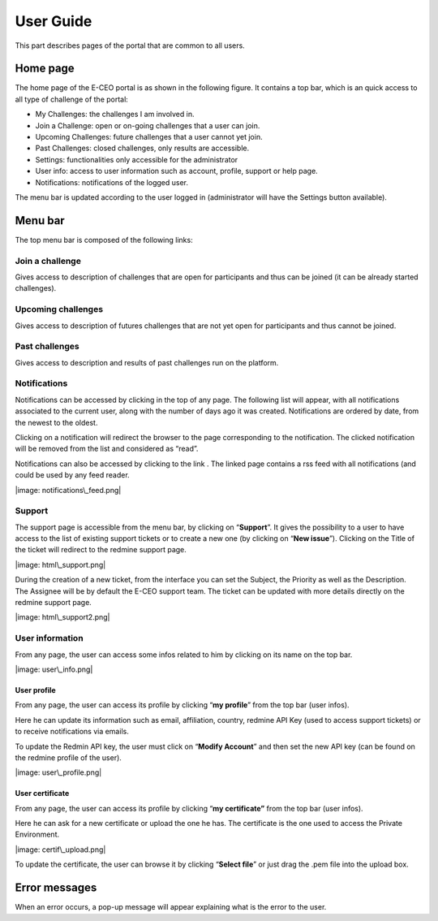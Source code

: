 User Guide
==========

This part describes pages of the portal that are common to all users.

Home page
---------

The home page of the E-CEO portal is as shown in the following figure.
It contains a top bar, which is an quick access to all type of challenge
of the portal:

-  My Challenges: the challenges I am involved in.
-  Join a Challenge: open or on-going challenges that a user can join.
-  Upcoming Challenges: future challenges that a user cannot yet join.
-  Past Challenges: closed challenges, only results are accessible.
-  Settings: functionalities only accessible for the administrator
-  User info: access to user information such as account, profile,
   support or help page.
-  Notifications: notifications of the logged user.

The menu bar is updated according to the user logged in (administrator
will have the Settings |image: homepage.png| button available).

Menu bar
--------

The top menu bar is composed of the following links:

Join a challenge
^^^^^^^^^^^^^^^^
Gives access to description of challenges that are open for participants and thus can be joined (it can be already started challenges).

Upcoming challenges
^^^^^^^^^^^^^^^^
Gives access to description of futures challenges that are not yet open for participants and thus cannot be joined.

Past challenges
^^^^^^^^^^^^^^^^
Gives access to description and results of past challenges run on the platform.

Notifications
^^^^^^^^^^^^^^
Notifications can be accessed by clicking |image: bell.png|
in the top of any page. The following list will appear, with all
notifications associated to the current user, along with the number of
days ago it was created. Notifications are ordered by date, from the
newest to the oldest.

|image: notifications.png|

Clicking on a notification will redirect the browser to the page
corresponding to the notification. The clicked notification will be
removed from the list and considered as “read”.

Notifications can also be accessed by clicking to the link |image: rssfeed.png|
. The linked page contains a rss feed with all notifications (and could
be used by any feed reader.

|image: notifications\_feed.png|


Support
^^^^^^^
The support page is accessible from the menu bar, by clicking on
“\ **Support**\ ”. It gives the possibility to a user to have access to
the list of existing support tickets or to create a new one (by clicking
on “\ **New issue**\ ”). Clicking on the Title of the ticket will
redirect to the redmine support page.

|image: html\_support.png|

During the creation of a new ticket, from the interface you can set the
Subject, the Priority as well as the Description. The Assignee will be
by default the E-CEO support team. The ticket can be updated with more
details directly on the redmine support page.

|image: html\_support2.png|


User information
^^^^^^^^^^^^^^^^

From any page, the user can access some infos related to him by clicking
on its name on the top bar.

|image: user\_info.png|


User profile
~~~~~~~~~~~~~

From any page, the user can access its profile by clicking “\ **my profile**\ ” from the top bar (user infos).

Here he can update its information such as email, affiliation, country,
redmine API Key (used to access support tickets) or to receive
notifications via emails.

To update the Redmin API key, the user must click on “\ **Modify Account**\ ” and then set the new API key (can be found on the redmine
profile of the user).

|image: user\_profile.png|

User certificate
~~~~~~~~~~~~~

From any page, the user can access its profile by clicking “\ **my certificate”** from the top bar (user infos).

Here he can ask for a new certificate or upload the one he has. The
certificate is the one used to access the Private Environment.

|image: certif\_upload.png|

To update the certificate, the user can browse it by clicking
“\ **Select file**\ ” or just drag the .pem file into the upload box.

Error messages
--------------

When an error occurs, a pop-up message will appear explaining what is
the error to the user.

.. |image: challenge\_created.png| image:: includes/sum/challenge_created.png
.. |image: challenge\_promoted.png| image:: includes/sum/challenge_promoted.png
.. |image: challenge\_open.png| image:: includes/sum/challenge_open.png
.. |image: challenge\_in\_progress.png| image:: includes/sum/challenge_in_progress.png
.. |image: challenge\_on\_evaluation.png| image:: includes/sum/challenge_on_evaluation.png
.. |image: challenge\_closed.png| image:: includes/sum/challenge_closed.png
.. |image: settings.png| image:: includes/sum/settings.png
.. |image: homepage.png| image:: includes/sum/homepage.png
.. |image: user\_info.png| image:: includes/sum/user_info.png
.. |image: user\_profile.png| image:: includes/sum/user_profile.png
.. |image: certif\_upload.png| image:: includes/sum/certif_upload.png
.. |image: create\_challenge.png| image:: includes/sum/create_challenge.png
.. |image: modify-icon.png| image:: includes/sum/modify-icon.png
.. |image: delete.png| image:: includes/sum/delete.png
.. |image: users.png| image:: includes/sum/users.png
.. |image: metrics.png| image:: includes/sum/metrics.png
.. |image: challenge\_modify.png| image:: includes/sum/challenge_modify.png
.. |image: challenge\_join.png| image:: includes/sum/challenge_join.png
.. |image: challengeview\_menu.png| image:: includes/sum/challengeview_menu.png
.. |image: challengeview\_menu\_home.png| image:: includes/sum/challengeview_menu_home.png
.. |image: challengeview\_menu\_datapackage.png| image:: includes/sum/challengeview_menu_datapackage.png
.. |image: challengeview\_menu\_users.png| image:: includes/sum/challengeview_menu_users.png
.. |image: challengeview\_menu\_environments.png| image:: includes/sum/challengeview_menu_environments.png
.. |image: challengeview\_menu\_criteria.png| image:: includes/sum/challengeview_menu_criteria.png
.. |image: challengeview\_menu\_applications.png| image:: includes/sum/challengeview_menu_applications.png
.. |image: challengeview\_menu\_metrics.png| image:: includes/sum/challengeview_menu_metrics.png
.. |image: challengeview\_menu\_evaluationresults.png| image:: includes/sum/challengeview_menu_evaluationresults.png
.. |image: challengeview\_menu\_ranking.png| image:: includes/sum/challengeview_menu_ranking.png
.. |image: challengeview\_description.png| image:: includes/sum/challengeview_description.png
.. |image: challengeview\_datapackage\_participant.png| image:: includes/sum/challengeview_datapackage_participant.png
.. |image: delete\_env.png| image:: includes/sum/delete_env.png
.. |image: challengeview\_datapackage\_initiator.png| image:: includes/sum/challengeview_datapackage_initiator.png
.. |image: challengeview\_users.png| image:: includes/sum/challengeview_users.png
.. |image: challengeview\_environments.png| image:: includes/sum/challengeview_environments.png
.. |image: dashboard.png| image:: includes/sum/dashboard.png
.. |image: oozie.png| image:: includes/sum/oozie.png
.. |image: dashboard\_page.png| image:: includes/sum/dashboard_page.png
.. |image: oozieMonitor.png| image:: includes/sum/oozieMonitor.png
.. |image: challengeview\_applications\_participant.png| image:: includes/sum/challengeview_applications_participant.png
.. |image: appref.png| image:: includes/sum/appref.png
.. |image: update\_appref.png| image:: includes/sum/update_appref.png
.. |image: challengeview\_applications\_participant2.png| image:: includes/sum/challengeview_applications_participant2.png
.. |image: challengeview\_applications\_admin.png| image:: includes/sum/challengeview_applications_admin.png
.. |image: appevalref.png| image:: includes/sum/appevalref.png
.. |image: update\_evalref.png| image:: includes/sum/update_evalref.png
.. |image: challengeview\_applications\_evaluator.png| image:: includes/sum/challengeview_applications_evaluator.png
.. |image: challengeview\_evaluationtree\_evaluator.png| image:: includes/sum/challengeview_evaluationtree_evaluator.png
.. |image: challengeview\_evaluationtree\_participant.png| image:: includes/sum/challengeview_evaluationtree_participant.png
.. |image: challengeview\_metrics.png| image:: includes/sum/challengeview_metrics.png
.. |image: challengeview\_scores.png| image:: includes/sum/challengeview_scores.png
.. |image: challengeview\_linguisticterms.png| image:: includes/sum/challengeview_linguisticterms.png
.. |image: challengeview\_evaluationresults.png| image:: includes/sum/challengeview_evaluationresults.png
.. |image: challengeview\_ranking.png| image:: includes/sum/challengeview_ranking.png
.. |image: search.png| image:: includes/sum/search.png
.. |image: bbox2.png| image:: includes/sum/bbox2.png
.. |image: bbox1.png| image:: includes/sum/bbox1.png
.. |image: datapackage\_item\_management.png| image:: includes/sum/datapackage_item_management.png
.. |image: csv\_download.png| image:: includes/sum/csv_download.png
.. |image: evaluation.png| image:: includes/sum/evaluation.png
.. |image: controlpanel.png| image:: includes/sum/controlpanel.png
.. |image: user\_management.png| image:: includes/sum/user_management.png
.. |image: accept.png| image:: includes/sum/accept.png
.. |image: denied.png| image:: includes/sum/denied.png
.. |image: participant\_management.png| image:: includes/sum/participant_management.png
.. |image: user\_management3.png| image:: includes/sum/user_management3.png
.. |image: series\_creation.png| image:: includes/sum/series_creation.png
.. |image: manage\_environment.png| image:: includes/sum/manage_environment.png
.. |image: stop\_env.png| image:: includes/sum/stop_env.png
.. |image: start\_env.png| image:: includes/sum/start_env.png
.. |image: new\_criterion.png| image:: includes/sum/new_criterion.png
.. |image: delete\_criterion.png| image:: includes/sum/delete_criterion.png
.. |image: new\_criterion\_Description.png| image:: includes/sum/new_criterion_Description.png
.. |image: criterion\_page.png| image:: includes/sum/criterion_page.png
.. |image: html\_support.png| image:: includes/sum/html_support.png
.. |image: html\_support2.png| image:: includes/sum/html_support2.png
.. |image: bell.png| image:: includes/sum/bell.png
.. |image: notifications.png| image:: includes/sum/notifications.png
.. |image: rssfeed.png| image:: includes/sum/rssfeed.png
.. |image: notifications\_feed.png| image:: includes/sum/notifications_feed.png
.. |image: metricsxml.png| image:: includes/sum/metricsxml.png
.. |image: scoresxml.png| image:: includes/sum/scoresxml.png
.. |image: scorescsv.png| image:: includes/sum/scorescsv.png
.. |image: scorecsvtext.png| image:: includes/sum/scorecsvtext.png
